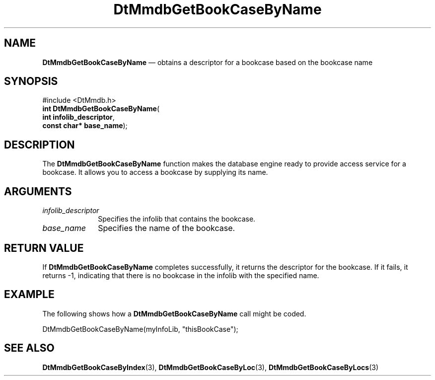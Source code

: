 '\" t
...\" MmdbGBBN.sgm /main/6 1996/09/08 20:06:41 rws $
.de P!
.fl
\!!1 setgray
.fl
\\&.\"
.fl
\!!0 setgray
.fl			\" force out current output buffer
\!!save /psv exch def currentpoint translate 0 0 moveto
\!!/showpage{}def
.fl			\" prolog
.sy sed -e 's/^/!/' \\$1\" bring in postscript file
\!!psv restore
.
.de pF
.ie     \\*(f1 .ds f1 \\n(.f
.el .ie \\*(f2 .ds f2 \\n(.f
.el .ie \\*(f3 .ds f3 \\n(.f
.el .ie \\*(f4 .ds f4 \\n(.f
.el .tm ? font overflow
.ft \\$1
..
.de fP
.ie     !\\*(f4 \{\
.	ft \\*(f4
.	ds f4\"
'	br \}
.el .ie !\\*(f3 \{\
.	ft \\*(f3
.	ds f3\"
'	br \}
.el .ie !\\*(f2 \{\
.	ft \\*(f2
.	ds f2\"
'	br \}
.el .ie !\\*(f1 \{\
.	ft \\*(f1
.	ds f1\"
'	br \}
.el .tm ? font underflow
..
.ds f1\"
.ds f2\"
.ds f3\"
.ds f4\"
.ta 8n 16n 24n 32n 40n 48n 56n 64n 72n 
.TH "DtMmdbGetBookCaseByName" "library call"
.SH "NAME"
\fBDtMmdbGetBookCaseByName\fP \(em obtains a descriptor for a bookcase based on the bookcase name
.SH "SYNOPSIS"
.PP
.nf
#include <DtMmdb\&.h>
\fBint \fBDtMmdbGetBookCaseByName\fP\fR(
\fBint \fBinfolib_descriptor\fR\fR,
\fBconst char* \fBbase_name\fR\fR);
.fi
.SH "DESCRIPTION"
.PP
The \fBDtMmdbGetBookCaseByName\fP function
makes the database engine ready to provide access service for
a bookcase\&. It allows you to access a bookcase by supplying
its name\&.
.SH "ARGUMENTS"
.IP "\fIinfolib_descriptor\fP" 10
Specifies the infolib that contains the bookcase\&.
.IP "\fIbase_name\fP" 10
Specifies the name of the bookcase\&.
.SH "RETURN VALUE"
.PP
If \fBDtMmdbGetBookCaseByName\fP completes
successfully, it returns the descriptor for the bookcase\&.
If it fails, it returns -1, indicating that there is
no bookcase in the infolib with the specified name\&.
.SH "EXAMPLE"
.PP
The following shows how a \fBDtMmdbGetBookCaseByName\fP call
might be coded\&.
.PP
.nf
\f(CWDtMmdbGetBookCaseByName(myInfoLib, "thisBookCase");\fR
.fi
.PP
.SH "SEE ALSO"
.PP
\fBDtMmdbGetBookCaseByIndex\fP(3),
\fBDtMmdbGetBookCaseByLoc\fP(3),
\fBDtMmdbGetBookCaseByLocs\fP(3)
...\" created by instant / docbook-to-man, Sun 02 Sep 2012, 09:40
